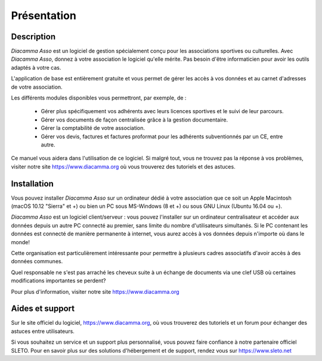 Présentation
============

Description
-----------

*Diacamma Asso* est un logiciel de gestion spécialement conçu pour les associations sportives ou culturelles.
Avec *Diacamma Asso*, donnez à votre association le logiciel qu'elle mérite. Pas besoin d'être informaticien pour avoir les outils adaptés à votre cas.

L'application de base est entièrement gratuite et vous permet de gérer les accès à vos données et au carnet d'adresses de votre association.

Les différents modules disponibles vous permettront, par exemple, de :

 - Gérer plus spécifiquement vos adhérents avec leurs licences sportives et le suivi de leur parcours.
 - Gérer vos documents de façon centralisée grâce à la gestion documentaire.
 - Gérer la comptabilité de votre association.
 - Gérer vos devis, factures et factures proformat pour les adhérents subventionnés par un CE, entre autre.

Ce manuel vous aidera dans l'utilisation de ce logiciel.
Si malgré tout, vous ne trouvez pas la réponse à vos problèmes, visiter notre site https://www.diacamma.org où vous trouverez des tutoriels et des astuces.

Installation
------------

Vous pouvez installer *Diacamma Asso* sur un ordinateur dédié à votre association que ce soit un Apple Macintosh (macOS 10.12 "Sierra" et +) ou bien un PC sous MS-Windows (8 et +) ou sous GNU Linux (Ubuntu 16.04 ou +).

*Diacamma Asso* est un logiciel client/serveur : vous pouvez l'installer sur un ordinateur centralisateur et accéder aux données depuis un autre PC connecté au premier, sans limite du nombre d'utilisateurs simultanés.
Si le PC contenant les données est connecté de manière permanente à internet, vous aurez accès à vos données depuis n'importe où dans le monde!

Cette organisation est particulièrement intéressante pour permettre à plusieurs cadres associatifs d'avoir accès à des données communes.

Quel responsable ne s'est pas arraché les cheveux suite à un échange de documents via une clef USB où certaines modifications importantes se perdent?

Pour plus d'information, visiter notre site https://www.diacamma.org

Aides et support
----------------

Sur le site officiel du logiciel, https://www.diacamma.org, où vous trouverez des tutoriels et un forum pour échanger des astuces entre utilisateurs.

Si vous souhaitez un service et un support plus personnalisé, vous pouvez faire confiance à notre partenaire officiel SLETO.
Pour en savoir plus sur des solutions d'hébergement et de support, rendez vous sur https://www.sleto.net
 
